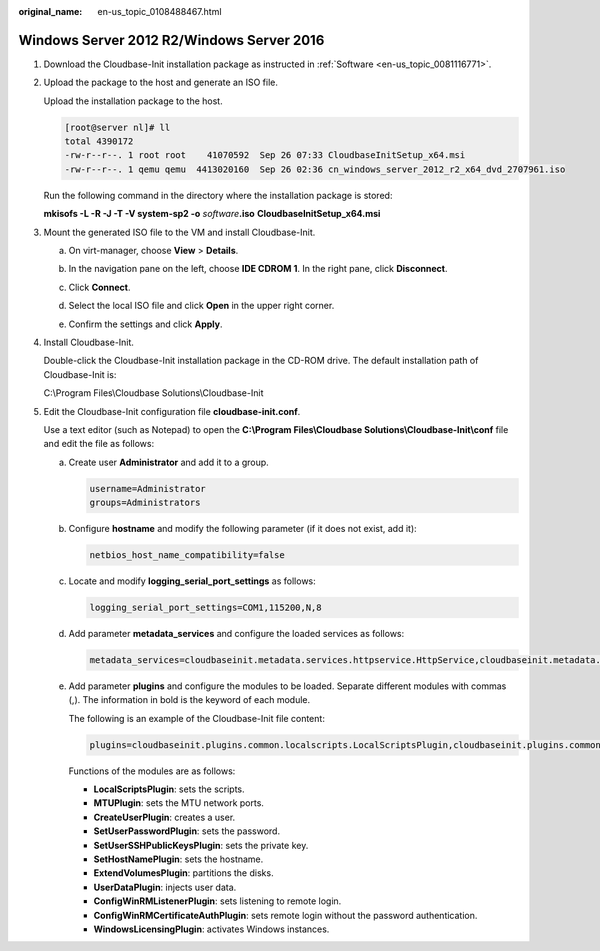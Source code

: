 :original_name: en-us_topic_0108488467.html

.. _en-us_topic_0108488467:

Windows Server 2012 R2/Windows Server 2016
==========================================

#. Download the Cloudbase-Init installation package as instructed in :ref:`Software <en-us_topic_0081116771>`.

#. Upload the package to the host and generate an ISO file.

   Upload the installation package to the host.

   .. code-block:: console

      [root@server nl]# ll
      total 4390172
      -rw-r--r--. 1 root root    41070592  Sep 26 07:33 CloudbaseInitSetup_x64.msi
      -rw-r--r--. 1 qemu qemu  4413020160  Sep 26 02:36 cn_windows_server_2012_r2_x64_dvd_2707961.iso

   Run the following command in the directory where the installation package is stored:

   **mkisofs -L -R -J -T -V system-sp2 -o** *software*\ **.iso** **CloudbaseInitSetup_x64.msi**

#. Mount the generated ISO file to the VM and install Cloudbase-Init.

   a. On virt-manager, choose **View** > **Details**.

   b. In the navigation pane on the left, choose **IDE CDROM 1**. In the right pane, click **Disconnect**.

   c. Click **Connect**.

   d. Select the local ISO file and click **Open** in the upper right corner.

      |image1|

   e. Confirm the settings and click **Apply**.

      |image2|

#. Install Cloudbase-Init.

   Double-click the Cloudbase-Init installation package in the CD-ROM drive. The default installation path of Cloudbase-Init is:

   C:\\Program Files\\Cloudbase Solutions\\Cloudbase-Init

#. .. _en-us_topic_0108488467__en-us_topic_0103266721_li80183372211:

   Edit the Cloudbase-Init configuration file **cloudbase-init.conf**.

   Use a text editor (such as Notepad) to open the **C:\\Program Files\\Cloudbase Solutions\\Cloudbase-Init\\conf** file and edit the file as follows:

   a. Create user **Administrator** and add it to a group.

      .. code-block::

         username=Administrator
         groups=Administrators

   b. Configure **hostname** and modify the following parameter (if it does not exist, add it):

      .. code-block::

         netbios_host_name_compatibility=false

   c. Locate and modify **logging_serial_port_settings** as follows:

      .. code-block::

         logging_serial_port_settings=COM1,115200,N,8

   d. Add parameter **metadata_services** and configure the loaded services as follows:

      .. code-block::

         metadata_services=cloudbaseinit.metadata.services.httpservice.HttpService,cloudbaseinit.metadata.services.configdrive.ConfigDriveService

   e. Add parameter **plugins** and configure the modules to be loaded. Separate different modules with commas (,). The information in bold is the keyword of each module.

      The following is an example of the Cloudbase-Init file content:

      .. code-block::

         plugins=cloudbaseinit.plugins.common.localscripts.LocalScriptsPlugin,cloudbaseinit.plugins.common.mtu.MTUPlugin,cloudbaseinit.plugins.windows.createuser.CreateUserPlugin,cloudbaseinit.plugins.common.setuserpassword.SetUserPasswordPlugin,cloudbaseinit.plugins.common.sshpublickeys.SetUserSSHPublicKeysPlugin,cloudbaseinit.plugins.common.sethostname.SetHostNamePlugin,cloudbaseinit.plugins.windows.extendvolumes.ExtendVolumesPlugin,cloudbaseinit.plugins.common.userdata.UserDataPlugin,cloudbaseinit.plugins.windows.winrmlistener.ConfigWinRMListenerPlugin,cloudbaseinit.plugins.windows.winrmcertificateauth.ConfigWinRMCertificateAuthPlugin,cloudbaseinit.plugins.windows.licensing.WindowsLicensingPlugin

      Functions of the modules are as follows:

      -  **LocalScriptsPlugin**: sets the scripts.
      -  **MTUPlugin**: sets the MTU network ports.
      -  **CreateUserPlugin**: creates a user.
      -  **SetUserPasswordPlugin**: sets the password.
      -  **SetUserSSHPublicKeysPlugin**: sets the private key.
      -  **SetHostNamePlugin**: sets the hostname.
      -  **ExtendVolumesPlugin**: partitions the disks.
      -  **UserDataPlugin**: injects user data.
      -  **ConfigWinRMListenerPlugin**: sets listening to remote login.
      -  **ConfigWinRMCertificateAuthPlugin**: sets remote login without the password authentication.
      -  **WindowsLicensingPlugin**: activates Windows instances.

.. |image1| image:: /_static/images/en-us_image_0110262607.png
.. |image2| image:: /_static/images/en-us_image_0110262857.png
